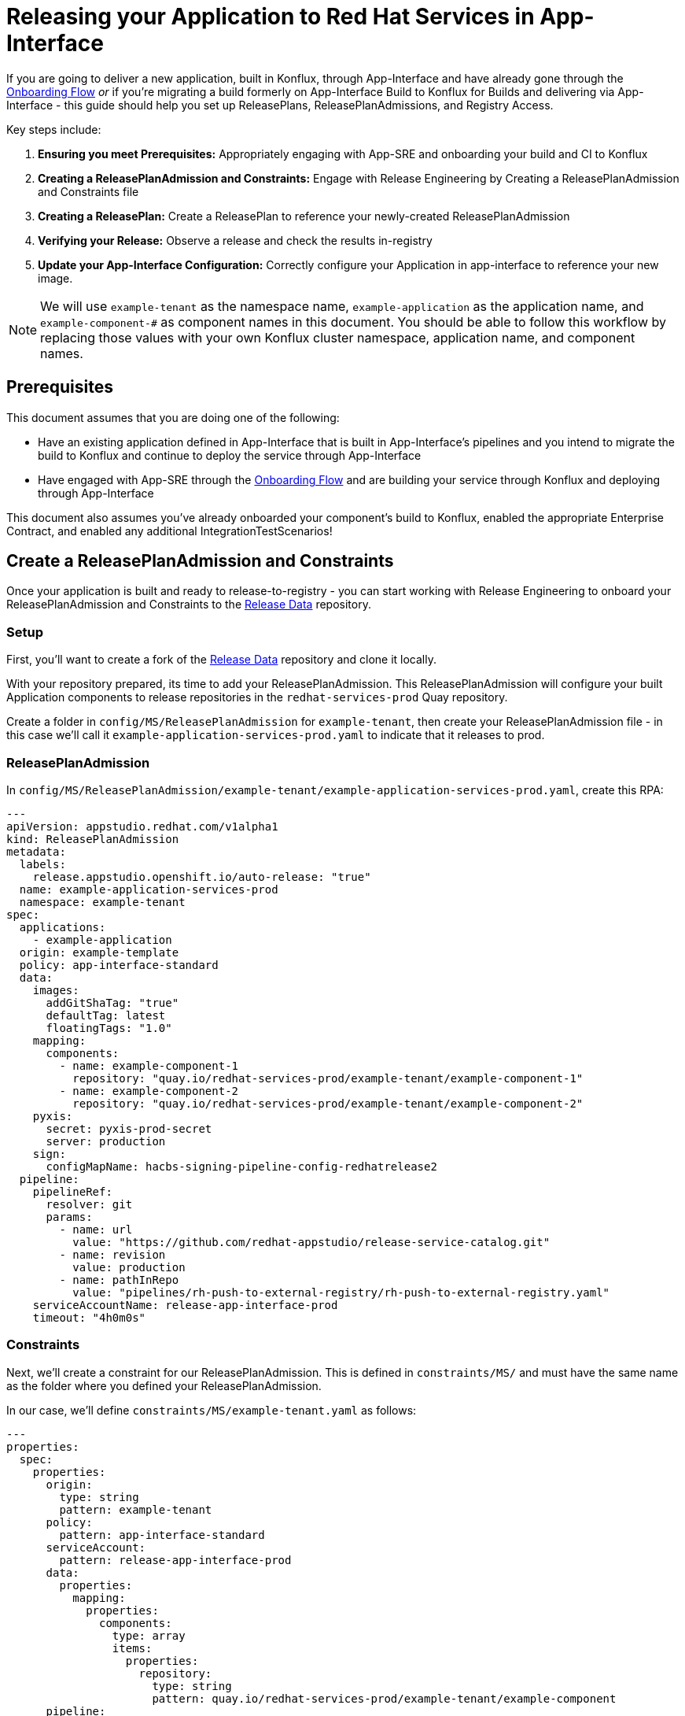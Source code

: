 = Releasing your Application to Red Hat Services in App-Interface

If you are going to deliver a new application, built in Konflux, through App-Interface and have already gone through the link:https://gitlab.cee.redhat.com/app-sre/contract/-/blob/master/content/service/service_onboarding_flow.md[Onboarding Flow]  _or_ if you're migrating a build formerly on App-Interface Build to Konflux for Builds and delivering via App-Interface - this guide should help you set up ReleasePlans, ReleasePlanAdmissions, and Registry Access.

Key steps include:

. **Ensuring you meet Prerequisites:** Appropriately engaging with App-SRE and onboarding your build and CI to Konflux
. **Creating a ReleasePlanAdmission and Constraints:** Engage with Release Engineering by Creating a ReleasePlanAdmission and Constraints file
. **Creating a ReleasePlan:** Create a ReleasePlan to reference your newly-created ReleasePlanAdmission
. **Verifying your Release:** Observe a release and check the results in-registry
. ** Update your App-Interface Configuration:** Correctly configure your Application in app-interface to reference your new image.  

NOTE: We will use `example-tenant` as the namespace name, `example-application` as the application name, and `example-component-#` as component names in this document. You should be able to follow this workflow by replacing those values with your own Konflux cluster namespace, application name, and component names.

== Prerequisites

This document assumes that you are doing one of the following:

* Have an existing application defined in App-Interface that is built in App-Interface's pipelines and you intend to migrate the build to Konflux and continue to deploy the service through App-Interface
* Have engaged with App-SRE through the link:https://gitlab.cee.redhat.com/app-sre/contract/-/blob/master/content/service/service_onboarding_flow.md[Onboarding Flow] and are building your service through Konflux and deploying through App-Interface

This document also assumes you've already onboarded your component's build to Konflux, enabled the appropriate Enterprise Contract, and enabled any additional IntegrationTestScenarios!

== Create a ReleasePlanAdmission and Constraints

Once your application is built and ready to release-to-registry - you can start working with Release Engineering to onboard your ReleasePlanAdmission and Constraints to the link:https://gitlab.cee.redhat.com/releng/rhtap-release-data[Release Data] repository.

=== Setup

First, you'll want to create a fork of the link:https://gitlab.cee.redhat.com/releng/rhtap-release-data[Release Data] repository and clone it locally.  

With your repository prepared, its time to add your ReleasePlanAdmission.  This ReleasePlanAdmission will configure your built Application components to release repositories in the `redhat-services-prod` Quay repository.  

Create a folder in `config/MS/ReleasePlanAdmission` for `example-tenant`, then create your ReleasePlanAdmission file - in this case we'll call it `example-application-services-prod.yaml` to indicate that it releases to prod.  

=== ReleasePlanAdmission

In `config/MS/ReleasePlanAdmission/example-tenant/example-application-services-prod.yaml`, create this RPA:
[source,yaml]
----
---
apiVersion: appstudio.redhat.com/v1alpha1
kind: ReleasePlanAdmission
metadata:
  labels:
    release.appstudio.openshift.io/auto-release: "true"
  name: example-application-services-prod
  namespace: example-tenant
spec:
  applications:
    - example-application
  origin: example-template
  policy: app-interface-standard
  data:
    images:
      addGitShaTag: "true"
      defaultTag: latest
      floatingTags: "1.0"
    mapping:
      components:
        - name: example-component-1
          repository: "quay.io/redhat-services-prod/example-tenant/example-component-1"
        - name: example-component-2
          repository: "quay.io/redhat-services-prod/example-tenant/example-component-2"
    pyxis:
      secret: pyxis-prod-secret
      server: production
    sign:
      configMapName: hacbs-signing-pipeline-config-redhatrelease2
  pipeline:
    pipelineRef:
      resolver: git
      params:
        - name: url
          value: "https://github.com/redhat-appstudio/release-service-catalog.git"
        - name: revision
          value: production
        - name: pathInRepo
          value: "pipelines/rh-push-to-external-registry/rh-push-to-external-registry.yaml"
    serviceAccountName: release-app-interface-prod
    timeout: "4h0m0s"
----

=== Constraints

Next, we'll create a constraint for our ReleasePlanAdmission.  This is defined in `constraints/MS/` and must have the same name as the folder where you defined your ReleasePlanAdmission.  

In our case, we'll define `constraints/MS/example-tenant.yaml` as follows:
[source,yaml]
----
---
properties:
  spec:
    properties:
      origin:
        type: string
        pattern: example-tenant
      policy:
        pattern: app-interface-standard
      serviceAccount:
        pattern: release-app-interface-prod
      data:
        properties:
          mapping:
            properties:
              components:
                type: array
                items:
                  properties:
                    repository:
                      type: string
                      pattern: quay.io/redhat-services-prod/example-tenant/example-component
      pipeline:
        properties:
          pipelineRef:
            properties:
              resolver:
                pattern: git
              params:
                items:
                  oneOf:
                    - properties:
                        name:
                          pattern: url
                        value:
                          pattern: https://github.com/redhat-appstudio/release-service-catalog.git
                    - properties:
                        name:
                          pattern: revision
                        value:
                          pattern: production
                    - properties:
                        name:
                          pattern: pathInRepo
                        value:
                          pattern: pipelines/rh-push-to-external-registry/rh-push-to-external-registry.yaml
          serviceAccountName:
            pattern: release-app-interface-prod
----

=== Updating `CODEOWNERS`

Finally, we need to update the `CODEOWNERS` file at the repository root to define an owner for your ReleasePlanAdmission.  In our case, we will add a pointer to our newly-defined folder and our GitLab Username alongside the rhtap-releng team:

[source,yaml]
----
...
/config/OP/ReleasePlanAdmission/example-tenant/*.yaml @gurnben @releng/rhtap-releng
...
----

=== Contributing your Changes

Once you've done the above, push your changes to your fork of the Release Data repository and open an MR against the original link:https://gitlab.cee.redhat.com/releng/rhtap-release-data[Release Data] repository, describing your changes. The repository has CI for linting and validation.  Maintainers from Release Engineering will automatically be notified and engage with you in link:https://redhat.enterprise.slack.com/archives/C031USXS2FJ[#forum-konflux-release] or in the MR itself!  

== Create a ReleasePlan

Next, you can create a ReleasePlan, which will land in your project's namespace on the Konflux clusters and trigger the ReleasePlanAdmission that you created in the previous step once changes to your application pass all required tests.  

=== Setup

The ReleasePlan resides within your namespace and under your control, so we will contribute it to the link:https://github.com/redhat-appstudio/tenants-config[tenants-config] repository.  

As with before, fork the link:https://github.com/redhat-appstudio/tenants-config[tenants-config] repository and clone your fork locally.  

=== Creating your ReleasePlan

All resources stored in `cluster/stone-prd-rh01/<your-namespace>` are delivered to your namespace on the Production Konflux cluster via OpenShift GitOps. Since we want a new ReleasePlan delivered to the cluster in our namespace, we'll define it in that directory!

First, create a directory for your project if one does not already exist.  In our case we would create `cluster/stone-prd-rh01/example-tenant`.  

Next, within that directory, we will create a ReleasePlan, `cluster/stone-prd-rh01/example-tenant/release-plan.yaml` as follows:

[source,yaml]
----
---
apiVersion: appstudio.redhat.com/v1alpha1
kind: ReleasePlan
metadata:
  labels:
    release.appstudio.openshift.io/auto-release: 'true'
    release.appstudio.openshift.io/standing-attribution: 'true'
  name: example-application-releaseplan
spec:
  application: example-application
  target: rhtap-releng-tenant
----

This ReleasePlan references our application by name (`example-application`) and sets the target to the target namespace in which our ReleasePlanAdmission was defined: `rhtap-releng-tenant` (managed by Release Engineering).  

Next, we should create a `cluster/stone-prd-rh01/example-tenant/kustomization.yaml` in the same directory to allow us to expand the defined resources in the future as follows:

[source,yaml]
----
apiVersion: kustomize.config.k8s.io/v1beta1
kind: Kustomization
resources:
  - release-plan.yaml
namespace: example-tenant
----

=== Building Manifests

All content defined in `tenants-config` must be built by running `build-manifests.sh` before you commit and push changes - this should create a new file(s) in the `auto-generated` folder that looks like your ReleasePlan!  

=== Contributing your Changes

Make sure to add the above files then commit and push your changes!  `git status` is helpful here (take it from me, I miss the auto-generated file a _lot_).  

Open a PR from your fork to the main link:https://github.com/redhat-appstudio/tenants-config[tenants-config] repository and the Konflux Release team will automatically be notified and may follow up in PR or in link:https://redhat.enterprise.slack.com/archives/C031USXS2FJ[#forum-konflux-release] - they can also be contacted in that Slack Channel!  

== Verify your Release

NOTE: If you don't already have your CLI configured to access the Konflux Cluster, you can optionally set it up by following xref:getting-started/getting_started_in_cli.adoc[Getting started with CLI].  We recommend CLI access for this step, but you can simply skip the CLI sections if you do not wish to set up access.  

Once your ReleasePlanAdmission and ReleasePlan are in place, you should see the ReleasePlan your namespace. If you have CLI access, you can check this by running `oc get releaseplan` which should show your ReleaesPlan:

[source,bash]
----
NAME                                APPLICATION             TARGET
example-application-releaseplan     example-application     rhtap-releng-tenant
----

You can verify that this ReleasePlan works by merging a change to a Component repository, thus triggering a build->snapshot->test->release process _or_ you can manually create a Release object that references an existing snapshot.  

=== Verify through a Change

If you don't have CLI access or don't wish to make a manual release, you can simply trigger a change in a component which passes all tests and will cause a release to be generated. We recommend you accomplish this by making a no-op change to your Dockerfile/Containerfile.

=== Verify through Manual Release

If you wish to verify your ReleasePlan and ReleasePlanAdmission via a manual release, you first need to choose a snapshot to release.  

With CLI access to the Konflux cluster, run `oc get snapshots --sort-by=.metadata.creationTimestamp` to get snapshots sorted by age.  Select your snapshot, and use it as the snapshot value in your Release object!  

You'll want to create a `release.yaml` file locally and `oc apply -f` that file.  In our example, releasing the snapshot `example-application-2fr9g` will look like:

[source,yaml]
----
apiVersion: appstudio.redhat.com/v1alpha1
kind: Release
metadata:
  name: example-application-manual-release
  namespace: example-tenant
spec:
  releasePlan: example-application-releaseplan
  snapshot: example-application-2fr9g
----

=== Watching your Release

You can watch a created release under the `Releases` tab in the UI or by running `oc get releases` in the CLI.  If this Release fails, it may be a configuration error, we recommend contacting link:https://redhat.enterprise.slack.com/archives/C031USXS2FJ[#forum-konflux-release] for support with failed releases!

=== Getting access to your released container

Once the release succeeds, the component container(s) should be published to the repository defined in your ReleasePlanAdmission, in our case`quay.io/redhat-services-prod/example-tenant/example-component-1`.  

The ReleaseEngineering and Konflux Release teams can help you get access to your repositories in link:https://redhat.enterprise.slack.com/archives/C031USXS2FJ[#forum-konflux-release], however the App-SRE service account leveraged by App-Interface will have access without intervention.  

== Update your App-Interface Configuration

Now that your Application's Components are released to the `redhat-services-prod` registry, you can leverage them in your Application in App-Interface. 

The steps for this migration can be found in the app-interface documentation link:https://gitlab.cee.redhat.com/service/app-interface/-/blob/master/FAQ.md?ref_type=heads#migration-to-konflux[here]!

NOTE: If you are migrating from App-Interface Build to Konflux for builds, you should verify your image in `redhat-services-prod` before making changes in app-interface.
